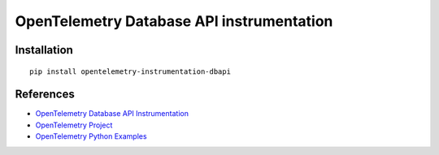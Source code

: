 OpenTelemetry Database API instrumentation
==========================================

|pypi|

.. |pypi| image:: https://badge.fury.io/py/opentelemetry-instrumentation-dbapi.svg
   :target: https://pypi.org/project/opentelemetry-instrumentation-dbapi/

Installation
------------

::

    pip install opentelemetry-instrumentation-dbapi


References
----------

* `OpenTelemetry Database API Instrumentation <https://opentelemetry-python-contrib.readthedocs.io/en/latest/instrumentation/dbapi/dbapi.html>`_
* `OpenTelemetry Project <https://opentelemetry.io/>`_
* `OpenTelemetry Python Examples <https://github.com/open-telemetry/opentelemetry-python/tree/main/docs/examples>`_
